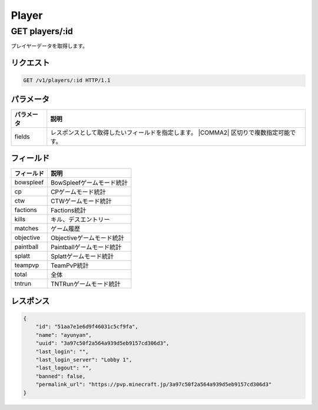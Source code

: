 Player
######

GET players/:id
---------------

プレイヤーデータを取得します。

リクエスト
~~~~~~~~~~

.. code-block:: http

   GET /v1/players/:id HTTP/1.1

パラメータ
~~~~~~~~~~


.. csv-table::
   :header: パラメータ, 説明

   fields, レスポンスとして取得したいフィールドを指定します。  |COMMA2| 区切りで複数指定可能です。

フィールド
~~~~~~~~~~

.. csv-table::
   :header: フィールド, 説明

   bowspleef, BowSpleefゲームモード統計
   cp, CPゲームモード統計
   ctw, CTWゲームモード統計
   factions, Factions統計
   kills, キル、デスエントリー
   matches, ゲーム履歴
   objective, Objectiveゲームモード統計
   paintball, Paintballゲームモード統計
   splatt, Splattゲームモード統計
   teampvp, TeamPvP統計
   total, 全体
   tntrun, TNTRunゲームモード統計


レスポンス
~~~~~~~~~~

.. code-block:: json

   {
       "id": "51aa7e1e6d9f46031c5cf9fa",
       "name": "ayunyan",
       "uuid": "3a97c50f2a564a939d5eb9157cd306d3",
       "last_login": "",
       "last_login_server": "Lobby 1",
       "last_logout": "",
       "banned": false,
       "permalink_url": "https://pvp.minecraft.jp/3a97c50f2a564a939d5eb9157cd306d3"
   }
